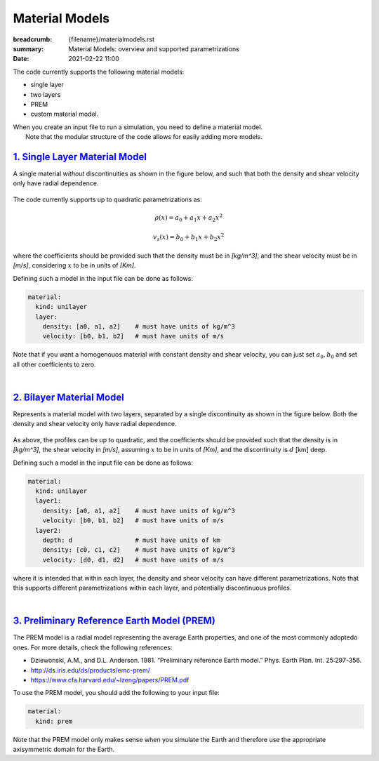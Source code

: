 Material Models
###############

:breadcrumb: {filename}/materialmodels.rst
:summary: Material Models: overview and supported parametrizations
:date: 2021-02-22 11:00

.. role:: math-info(math)
    :class: m-default

The code currently supports the following material models:

* single layer

* two layers

* PREM

* custom material model.


| When you create an input file to run a simulation, you need to define a material model.
|    Note that the modular structure of the code allows for easily adding more models.


##################################
`1. Single Layer Material Model`_
##################################

A single material *without* discontinuities as shown in the
figure below, and such that both the density and shear velocity only have radial dependence.


.. figure:: {static}/img/mat_f1.png
	    :scale: 40 %


The code currently supports up to quadratic parametrizations as:

.. math::

   \rho(x) = a_0 + a_1 x + a_2 x^2

.. math::

   v_s(x) = b_0 + b_1 x + b_2 x^2


where the coefficients should be provided such that the density must be in *[kg/m^3]*,
and the shear velocity must be in *[m/s]*, considering :math-info:`x` to be in units of *[Km]*.

Defining such a model in the input file can be done as follows:

.. code:: yaml

  material:
    kind: unilayer
    layer:
      density: [a0, a1, a2]    # must have units of kg/m^3
      velocity: [b0, b1, b2]   # must have units of m/s


Note that if you want a homogenouos material with constant density
and shear velocity, you can just set :math-info:`a_0, b_0` and set all other
coefficients to zero.

|

############################
`2. Bilayer Material Model`_
############################
Represents a material model with two layers, separated by a
single discontinuity as shown in the figure below.
Both the density and shear velocity only have radial dependence.


.. figure:: {static}/img/mat_f2.png
      :scale: 40 %


As above, the profiles can be up to quadratic, and the coefficients
should be provided such that the density is in *[kg/m^3]*,
the shear velocity in *[m/s]*, assuming :math-info:`x` to be in units of *[Km]*, and the
discontinuity is :math-info:`d` [km] deep.

Defining such a model in the input file can be done as follows:

.. code:: yaml

  material:
    kind: unilayer
    layer1:
      density: [a0, a1, a2]    # must have units of kg/m^3
      velocity: [b0, b1, b2]   # must have units of m/s
    layer2:
      depth: d                 # must have units of km
      density: [c0, c1, c2]    # must have units of kg/m^3
      velocity: [d0, d1, d2]   # must have units of m/s

where it is intended that within each layer, the density and shear velocity can
have different parametrizations. Note that this supports different
parametrizations within each layer, and potentially discontinuous profiles.


|

##############################################
`3. Preliminary Reference Earth Model (PREM)`_
##############################################
The PREM model is a radial model representing the average Earth properties, and one of the most
commonly adoptedo ones. For more details, check the following references:

* Dziewonski, A.M., and D.L. Anderson. 1981. “Preliminary reference Earth model.” Phys. Earth Plan. Int. 25:297-356.

*  http://ds.iris.edu/ds/products/emc-prem/

* https://www.cfa.harvard.edu/~lzeng/papers/PREM.pdf


To use the PREM model, you should add the following to your input file:

.. code:: yaml

  material:
    kind: prem


Note that the PREM model only makes sense when you simulate the Earth and therefore use the appropriate
axisymmetric domain for the Earth.
